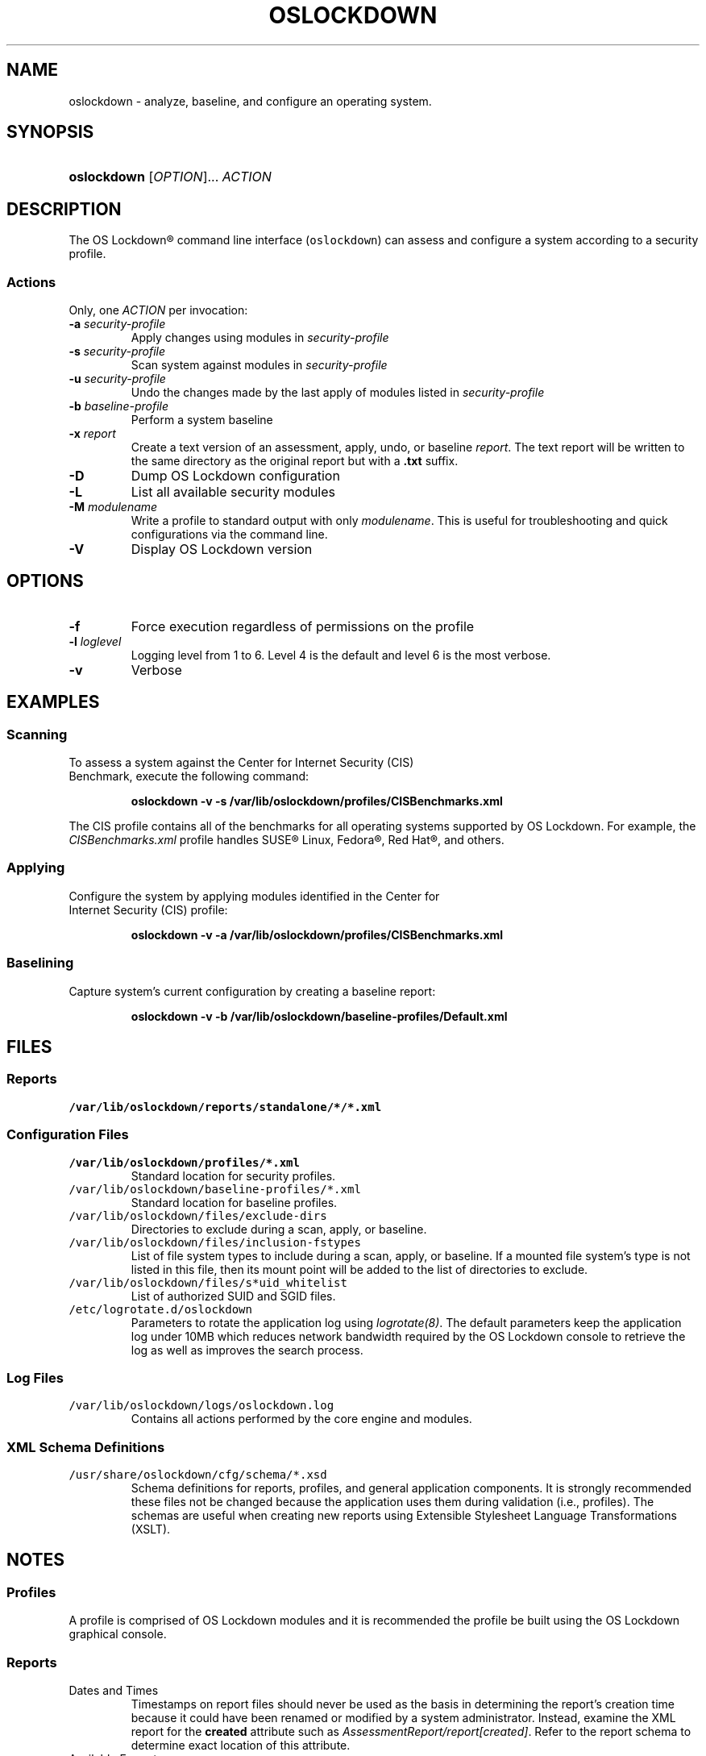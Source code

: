 '\" t
.\"     Title: oslockdown
.\"    Author: 
.\"      Date: 12/15/2010
.\"    Manual: System Management Commands
.\"    Source: OS Lockdown
.\"  Language: English
.\"
.TH "OSLOCKDOWN" "8" "03/25/2011" "OS Lockdown" "System Management Commands"
.\" -----------------------------------------------------------------
.\" * set default formatting
.\" -----------------------------------------------------------------
.\" disable hyphenation
.nh
.\" disable justification (adjust text to left margin only)
.ad l
.\" -----------------------------------------------------------------
.\" * MAIN CONTENT STARTS HERE *
.\" -----------------------------------------------------------------
.SH "NAME"
oslockdown \- analyze, baseline, and configure an operating system.
.SH "SYNOPSIS"
.HP \w'\fBoslockdown\fR\ 'u
\fBoslockdown\fR  [\fIOPTION\fR]... \fIACTION\fR
.SH "DESCRIPTION"
.PP
The OS Lockdown\(rg command line interface (\fCoslockdown\fR) can assess and configure a system according to a security profile\&.
.SS "Actions"
.PP
Only, one \fIACTION\fR per invocation:
.PP
.TP
\fB\-a\fR \fIsecurity-profile\fR
Apply changes using modules in \fIsecurity-profile\fR
.TP
\fB\-s\fR \fIsecurity-profile\fR
Scan system against modules in \fIsecurity-profile\fR
.TP
\fB\-u\fR \fIsecurity-profile\fR
Undo the changes made by the last apply of modules listed in \fIsecurity-profile\fR
.TP
\fB\-b\fR \fIbaseline-profile\fR
Perform a system baseline
.TP
\fB\-x\fR \fIreport\fR
Create a text version of an assessment, apply, undo, or baseline \fIreport\fR. The text report will be written to the same directory as the original report but with a \fB\&.txt\fR suffix.
.TP
\fB\-D\fR
Dump OS Lockdown configuration
.TP
\fB\-L\fR
List all available security modules
.TP
\fB\-M\fR \fImodulename\fR
Write a profile to standard output with only \fImodulename\fR. This is useful for troubleshooting and quick configurations via the command line.
.TP
\fB\-V\fR
Display OS Lockdown version
.SH "OPTIONS"
.PP
.TP
\fB\-f\fR
Force execution regardless of permissions on the profile
.TP
\fB\-l\fR \fIloglevel\fR
Logging level from 1 to 6. Level 4 is the default and level 6 is the most verbose.
.TP
\fB\-v\fR
Verbose
.SH "EXAMPLES"
.SS Scanning
.TP 
To assess a system against the Center for Internet Security (CIS) Benchmark, execute the following command:
.sp
\fBoslockdown \-v \-s /var/lib/oslockdown/profiles/CISBenchmarks.xml\fR
.PP
The CIS profile contains all of the benchmarks for all operating systems supported by OS Lockdown. For example, the \fICISBenchmarks.xml\fR profile handles SUSE\(rg Linux, Fedora\(rg, Red Hat\(rg, and others.
.SS Applying
.TP
Configure the system by applying modules identified in the Center for Internet Security (CIS) profile:
.sp
\fBoslockdown \-v \-a /var/lib/oslockdown/profiles/CISBenchmarks.xml\fR
.SS Baselining
.TP 
Capture system's current configuration by creating a baseline report:
.sp
\fBoslockdown \-v \-b /var/lib/oslockdown/baseline-profiles/Default.xml\fR
.SH "FILES"
.SS "Reports"
.TP
\fC/var/lib/oslockdown/reports/standalone/*/*.xml\fR
.SS Configuration Files
.TP
\fC/var/lib/oslockdown/profiles/*.xml\fR
Standard location for security profiles.
.TP
\fC/var/lib/oslockdown/baseline-profiles/*.xml\fR
Standard location for baseline profiles.
.TP
\fC/var/lib/oslockdown/files/exclude-dirs\fR
Directories to exclude during a scan, apply, or baseline.
.TP
\fC/var/lib/oslockdown/files/inclusion-fstypes\fR
List of file system types to include during a scan, apply, or baseline. If a mounted file system's type is not listed in this file, then its mount point will be added to the list of directories to exclude. 
.TP
\fC/var/lib/oslockdown/files/s*uid_whitelist\fR
List of authorized SUID and SGID files.
.TP
\fC/etc/logrotate.d/oslockdown\fR
Parameters to rotate the application log using \fIlogrotate(8)\fR. The default parameters keep the application log under 10MB which reduces network bandwidth required by the OS Lockdown console to retrieve the log as well as improves the search process.
.SS "Log Files"
.TP
\fC/var/lib/oslockdown/logs/oslockdown.log\fR
Contains all actions performed by the core engine and modules.
.SS "XML Schema Definitions"
.TP
\fC/usr/share/oslockdown/cfg/schema/*.xsd\fR
Schema definitions for reports, profiles, and general application components. It is strongly recommended these files not be changed because the application uses them during validation (i.e., profiles). The schemas are useful when creating new reports using Extensible Stylesheet Language Transformations (XSLT).
.SH "NOTES"
.SS Profiles
.PP 
A profile is comprised of OS Lockdown modules and it is recommended the profile be built using the OS Lockdown graphical console.
.SS Reports
.TP 
Dates and Times
Timestamps on report files should never be used as the basis in determining the report's creation time because it could have been renamed or modified by a system administrator. Instead, examine the XML report for the \fBcreated\fR attribute such as \fIAssessmentReport/report[created]\fR. Refer to the report schema to determine exact location of this attribute.
.TP 
Available Formats
OS Lockdown always creates reports in XML format which are then transformed to other formats using XSLT. It is recommended that reports are viewed using the OS Lockdown console. The command line interface does provide the \fB-x\fR option to convert reports to text if the libxslt-python package is installed. However, reports can be converted to other formats with the \fIxsltproc(1)\fR utility. OS Lockdown ships with several XSL files to perform transformations to include \fB\&.csv\fR. These XSL files are installed in \fC/usr/share/oslockdown/cfg/stylesheets/*/*.xsl\fR.
.SS Storage Area Networks and Shared File Systems
Systems attached to shared storage should consider excluding the large, mounted file systems using the \fIexclude-dirs\fR configuration file.
.SH "REPORTING BUGS"
.PP
Report bugs to sb_support@forcepoint\&.com
.SH "COPYRIGHT"
.PP
Copyright \(co 2007\-2016 Forcepoint LLC\&. All rights reserved\&.
.SH "SEE ALSO"
.PP
\fIlogrotate(8)\fR, \fIxsltproc(1)\fR
.PP
OS Lockdown\(rg Modules Guide and OS Lockdown\(rg Administration Guide\&.
